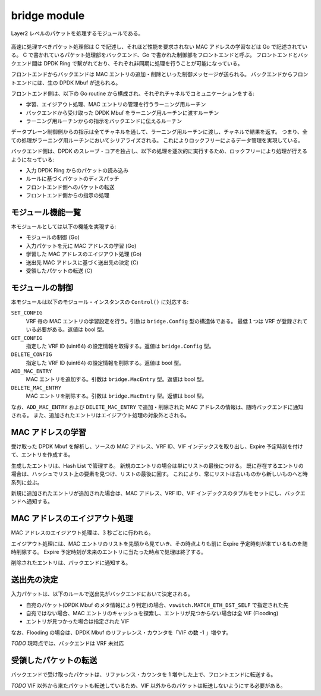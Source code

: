 bridge module
~~~~~~~~~~~~~~

Layer2 レベルのパケットを処理するモジュールである。

.. figure:: bridge-module.png

高速に処理すべきパケット処理部は C で記述し、それほど性能を要求されない MAC アドレスの学習などは Go で記述されている。
C で書かれているパケット処理部をバックエンド、Go で書かれた制御部をフロントエンドと呼ぶ。
フロントエンドとバックエンド間は DPDK Ring で繋がれており、それぞれ非同期に処理を行うことが可能になっている。

フロントエンドからバックエンドは MAC エントリの追加・削除といった制御メッセージが送られる。
バックエンドからフロントエンドには、生の DPDK Mbuf が送られる。

フロントエンド側は、以下の Go routine から構成され、それぞれチャネルでコミュニケーションをする:

* 学習、エイジアウト処理、MAC エントリの管理を行うラーニング用ルーチン
* バックエンドから受け取った DPDK Mbuf をラーニング用ルーチンに渡すルーチン
* ラーニング用ルーチンからの指示をバックエンドに伝えるルーチン

データプレーン制御側からの指示は全てチャネルを通して、ラーニング用ルーチンに渡し、チャネルで結果を返す。
つまり、全ての処理がラーニング用ルーチンにおいてシリアライズされる。
これによりロックフリーによるデータ管理を実現している。

バックエンド側は、DPDK のスレーブ・コアを独占し、以下の処理を逐次的に実行するため、ロックフリーにより処理が行えるようになっている:

* 入力 DPDK Ring からのパケットの読み込み
* ルールに基づくパケットのディスパッチ
* フロントエンド側へのパケットの転送
* フロントエンド側からの指示の処理

モジュール機能一覧
^^^^^^^^^^^^^^^^^^

本モジュールとしては以下の機能を実現する:

* モジュールの制御 (Go)
* 入力パケットを元に MAC アドレスの学習 (Go)
* 学習した MAC アドレスのエイジアウト処理 (Go)
* 送出先 MAC アドレスに基づく送出先の決定 (C)
* 受領したパケットの転送 (C)

モジュールの制御
^^^^^^^^^^^^^^^^

本モジュールは以下のモジュール・インスタンスの ``Control()`` に対応する:

``SET_CONFIG``
	VRF 毎の MAC エントリの学習設定を行う。引数は ``bridge.Config`` 型の構造体である。
	最低１つは VRF が登録されている必要がある。返値は bool 型。

``GET_CONFIG``
	指定した VRF ID (uint64) の設定情報を取得する。返値は ``bridge.Config`` 型。

``DELETE_CONFIG``
	指定した VRF ID (uint64) の設定情報を削除する。返値は bool 型。

``ADD_MAC_ENTRY``
	MAC エントリを追加する。引数は ``bridge.MacEntry`` 型。返値は bool 型。

``DELETE_MAC_ENTRY``
	MAC エントリを削除する。引数は ``bridge.MacEntry`` 型。返値は bool 型。

なお、``ADD_MAC_ENTRY`` および ``DELETE_MAC_ENTRY`` で追加・削除された MAC アドレスの情報は、随時バックエンドに通知される。
また、追加されたエントリはエイジアウト処理の対象外とされる。

MAC アドレスの学習
^^^^^^^^^^^^^^^^^^

受け取った DPDK Mbuf を解析し、ソースの MAC アドレス、VRF ID、VIF インデックスを取り出し、Expire 予定時刻を付けて、エントリを作成する。

生成したエントリは、Hash List で管理する。
新規のエントリの場合は単にリストの最後につける。
既に存在するエントリの場合は、ハッシュでリスト上の要素を見つけ、リストの最後に回す。
これにより、常にリストは古いものから新しいものへと時系列に並ぶ。

新規に追加されたエントリが追加された場合は、MAC アドレス、VRF ID、VIF インデックスのタプルをセットにし、バックエンドへ通知する。

MAC アドレスのエイジアウト処理
^^^^^^^^^^^^^^^^^^^^^^^^^^^^^^

MAC アドレスのエイジアウト処理は、3 秒ごとに行われる。

エイジアウト処理には、MAC エントリのリストを先頭から見ていき、その時点よりも前に Expire 予定時刻が来ているものを随時削除する。
Expire 予定時刻が未来のエントリに当たった時点で処理は終了する。

削除されたエントリは、バックエンドに通知する。

送出先の決定
^^^^^^^^^^^^

入力パケットは、以下のルールで送出先がバックエンドにおいて決定される。

* 自宛のパケット(DPDK Mbuf のメタ情報により判定)の場合、``vswitch.MATCH_ETH_DST_SELF`` で指定された先
* 自宛ではない場合、MAC エントリのキャッシュを探索し、エントリが見つからない場合は全 VIF (Flooding)
* エントリが見つかった場合は指定された VIF

なお、Flooding の場合は、DPDK Mbuf のリファレンス・カウンタを「VIF の数 -1 」増やす。

*TODO* 現時点では、バックエンドは VRF 未対応

受領したパケットの転送
^^^^^^^^^^^^^^^^^^^^^^

バックエンドで受け取ったパケットは、リファレンス・カウンタを 1 増やした上で、フロントエンドに転送する。

*TODO* VIF 以外から来たパケットも転送しているため、VIF 以外からのパケットは転送しないようにする必要がある。
